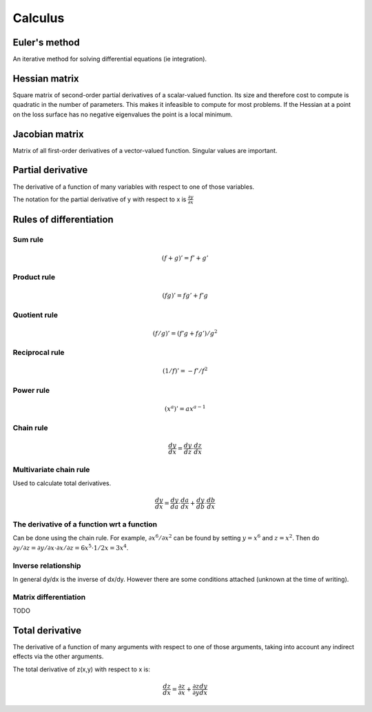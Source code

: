 """"""""""""
Calculus
""""""""""""

Euler's method
=================
An iterative method for solving differential equations (ie integration).

Hessian matrix
====================

Square matrix of second-order partial derivatives of a scalar-valued function. Its size and therefore cost to compute is quadratic in the number of parameters. This makes it infeasible to compute for most problems. If the Hessian at a point on the loss surface has no negative eigenvalues the point is a local minimum.

Jacobian matrix
======================

Matrix of all first-order derivatives of a vector-valued function. Singular values are important.

Partial derivative
=====================
The derivative of a function of many variables with respect to one of those variables. 

The notation for the partial derivative of y with respect to x is :math:`\frac{\partial y}{\partial x}`

Rules of differentiation
========================

Sum rule
--------
.. math:: (f+g)' = f' + g'

Product rule
-------------
.. math:: (fg)' = fg' + f'g

Quotient rule
----------------
.. math:: (f/g)' = (f'g + fg')/g^2

Reciprocal rule
----------------
.. math:: (1/f)' = -f'/f^2

Power rule
------------
.. math:: (x^a)' = ax^{a-1}

Chain rule
----------------
.. math:: \frac{dy}{dx} = \frac{dy}{dz} \cdot \frac{dz}{dx}

Multivariate chain rule
------------------------
Used to calculate total derivatives.

.. math:: \frac{dy}{dx} = \frac{dy}{da} \cdot \frac{da}{dx} + \frac{dy}{db} \cdot \frac{db}{dx}

The derivative of a function wrt a function
-----------------------------------------------
Can be done using the chain rule. For example, :math:`\partial x^6/\partial x^2` can be found by setting :math:`y=x^6` and :math:`z=x^2`. Then do :math:`\partial y/\partial z = \partial y/\partial x \cdot \partial x/\partial z = 6x^5 \cdot 1/{2x} = 3x^4`.

Inverse relationship
------------------------
In general dy/dx is the inverse of dx/dy. However there are some conditions attached (unknown at the time of writing).

Matrix differentiation
-----------------------
TODO

Total derivative
======================
The derivative of a function of many arguments with respect to one of those arguments, taking into account any indirect effects via the other arguments.

The total derivative of z(x,y) with respect to x is:

.. math::

  \frac{dz}{dx} = \frac{\partial z}{\partial x} + \frac{\partial z}{\partial y} \frac{dy}{dx}
